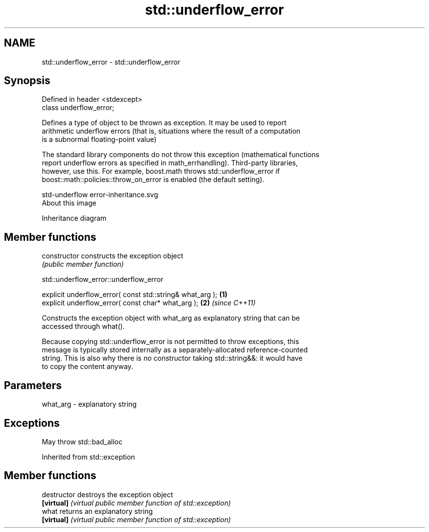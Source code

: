 .TH std::underflow_error 3 "2020.11.17" "http://cppreference.com" "C++ Standard Libary"
.SH NAME
std::underflow_error \- std::underflow_error

.SH Synopsis
   Defined in header <stdexcept>
   class underflow_error;

   Defines a type of object to be thrown as exception. It may be used to report
   arithmetic underflow errors (that is, situations where the result of a computation
   is a subnormal floating-point value)

   The standard library components do not throw this exception (mathematical functions
   report underflow errors as specified in math_errhandling). Third-party libraries,
   however, use this. For example, boost.math throws std::underflow_error if
   boost::math::policies::throw_on_error is enabled (the default setting).

   std-underflow error-inheritance.svg
   About this image

                                   Inheritance diagram

.SH Member functions

   constructor   constructs the exception object
                 \fI(public member function)\fP 

   

std::underflow_error::underflow_error

   explicit underflow_error( const std::string& what_arg ); \fB(1)\fP
   explicit underflow_error( const char* what_arg );        \fB(2)\fP \fI(since C++11)\fP

   Constructs the exception object with what_arg as explanatory string that can be
   accessed through what().

   Because copying std::underflow_error is not permitted to throw exceptions, this
   message is typically stored internally as a separately-allocated reference-counted
   string. This is also why there is no constructor taking std::string&&: it would have
   to copy the content anyway.

.SH Parameters

   what_arg - explanatory string

.SH Exceptions

   May throw std::bad_alloc

Inherited from std::exception

.SH Member functions

   destructor   destroys the exception object
   \fB[virtual]\fP    \fI(virtual public member function of std::exception)\fP 
   what         returns an explanatory string
   \fB[virtual]\fP    \fI(virtual public member function of std::exception)\fP 
